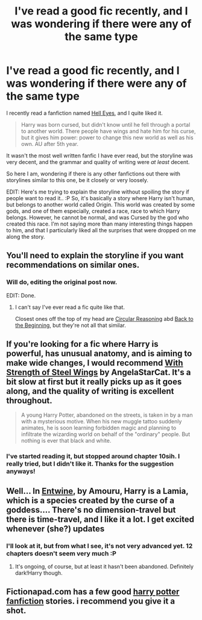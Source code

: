 #+TITLE: I've read a good fic recently, and I was wondering if there were any of the same type

* I've read a good fic recently, and I was wondering if there were any of the same type
:PROPERTIES:
:Author: Tombenpotter
:Score: 6
:DateUnix: 1426709050.0
:DateShort: 2015-Mar-18
:FlairText: Request
:END:
I recently read a fanfiction named [[https://www.fanfiction.net/s/2686394/Hell_Eyes][Hell Eyes]], and I quite liked it.

#+begin_quote
  Harry was born cursed, but didn't know until he fell through a portal to another world. There people have wings and hate him for his curse, but it gives him power: power to change this new world as well as his own. AU after 5th year.
#+end_quote

It wasn't the most well written fanfic I have ever read, but the storyline was very decent, and the grammar and quality of writing were /at least/ decent.

So here I am, wondering if there is any other fanfictions out there with storylines similar to this one, be it closely or very loosely.

EDIT: Here's me trying to explain the storyline without spoiling the story if people want to read it.. :P So, it's basically a story where Harry isn't human, but belongs to another world called Origin. This world was created by some gods, and one of them especially, created a race, race to which Harry belongs. However, he cannot be normal, and was Cursed by the god who created this race. I'm not saying more than many interesting things happen to him, and that I particularly liked all the surprises that were dropped on me along the story.


** You'll need to explain the storyline if you want recommendations on similar ones.
:PROPERTIES:
:Author: snowywish
:Score: 4
:DateUnix: 1426713717.0
:DateShort: 2015-Mar-19
:END:

*** Will do, editing the original post now.

EDIT: Done.
:PROPERTIES:
:Author: Tombenpotter
:Score: 1
:DateUnix: 1426714464.0
:DateShort: 2015-Mar-19
:END:

**** I can't say I've ever read a fic quite like that.

Closest ones off the top of my head are [[https://www.fanfiction.net/s/2680093/1/Circular-Reasoning][Circular Reasoning]] abd [[https://www.fanfiction.net/s/10131514/1/Back-to-the-Beginning][Back to the Beginning]], but they're not all that similar.
:PROPERTIES:
:Author: snowywish
:Score: 1
:DateUnix: 1426725228.0
:DateShort: 2015-Mar-19
:END:


** If you're looking for a fic where Harry is powerful, has unusual anatomy, and is aiming to make wide changes, I would recommend [[https://www.fanfiction.net/s/9036071/1/With-Strength-of-Steel-Wings][With Strength of Steel Wings]] by AngelaStarCat. It's a bit slow at first but it really picks up as it goes along, and the quality of writing is excellent throughout.

#+begin_quote
  A young Harry Potter, abandoned on the streets, is taken in by a man with a mysterious motive. When his new muggle tattoo suddenly animates, he is soon learning forbidden magic and planning to infiltrate the wizarding world on behalf of the "ordinary" people. But nothing is ever that black and white.
#+end_quote
:PROPERTIES:
:Author: MeijiHao
:Score: 3
:DateUnix: 1426802127.0
:DateShort: 2015-Mar-20
:END:

*** I've started reading it, but stopped around chapter 10sih. I really tried, but I didn't like it. Thanks for the suggestion anyways!
:PROPERTIES:
:Author: Tombenpotter
:Score: 1
:DateUnix: 1427142785.0
:DateShort: 2015-Mar-24
:END:


** Well... In [[https://m.fanfiction.net/s/9566395/1/Entwine][Entwine]], by Amouru, Harry is a Lamia, which is a species created by the curse of a goddess.... There's no dimension-travel but there is time-travel, and I like it a lot. I get excited whenever (she?) updates
:PROPERTIES:
:Author: CrucioCup
:Score: 2
:DateUnix: 1426715450.0
:DateShort: 2015-Mar-19
:END:

*** I'll look at it, but from what I see, it's not very advanced yet. 12 chapters doesn't seem very much :P
:PROPERTIES:
:Author: Tombenpotter
:Score: 1
:DateUnix: 1426717786.0
:DateShort: 2015-Mar-19
:END:

**** It's ongoing, of course, but at least it hasn't been abandoned. Definitely dark!Harry though.
:PROPERTIES:
:Author: CrucioCup
:Score: 2
:DateUnix: 1426718339.0
:DateShort: 2015-Mar-19
:END:


** Fictionapad.com has a few good [[https://fictionpad.com/fandom/606/Harry-Potter][harry potter fanfiction]] stories. i recommend you give it a shot.
:PROPERTIES:
:Author: SSJGodAnimations
:Score: 1
:DateUnix: 1428730081.0
:DateShort: 2015-Apr-11
:END:
